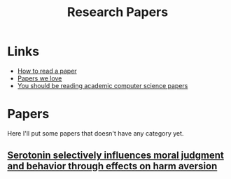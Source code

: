 :PROPERTIES:
:ID:       51ecb751-9c14-48d6-9020-656de58efe9c
:END:
#+title: Research Papers

* Links
+ [[https:web.stanford.edu/class/ee384m/Handouts/HowtoReadPaper.pdf][How to read a paper]]
+ [[https://github.com/papers-we-love/papers-we-love][Papers we love]]
+ [[https://stackoverflow.blog/2022/04/07/you-should-be-reading-academic-computer-science-papers/][You should be reading academic computer science papers]]

* Papers
Here I'll put some papers that doesn't have any category yet.

** [[https:pnas.org/content/107/40/17433][Serotonin selectively influences moral judgment and behavior through effects on harm aversion]]
